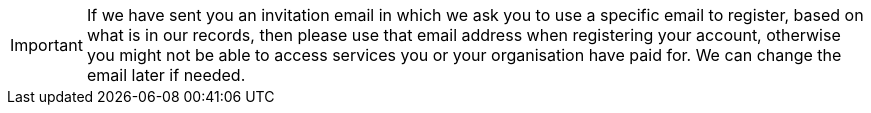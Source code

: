 [IMPORTANT]
====
If we have sent you an invitation email in which we ask you to use a specific email to register, based on what is in our records, then please use that email address when registering your account, otherwise you might not be able to access services you or your organisation have paid for. We can change the email later if needed.
====

